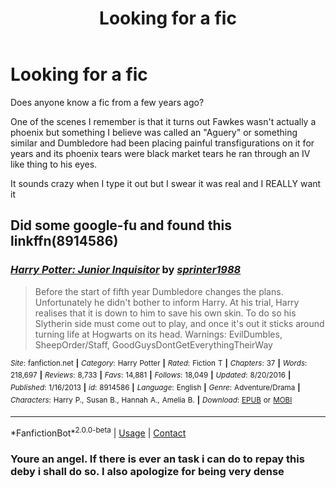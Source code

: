 #+TITLE: Looking for a fic

* Looking for a fic
:PROPERTIES:
:Author: LiliesAndMoss
:Score: 3
:DateUnix: 1602709908.0
:DateShort: 2020-Oct-15
:FlairText: What's That Fic?
:END:
Does anyone know a fic from a few years ago?

One of the scenes I remember is that it turns out Fawkes wasn't actually a phoenix but something I believe was called an "Aguery" or something similar and Dumbledore had been placing painful transfigurations on it for years and its phoenix tears were black market tears he ran through an IV like thing to his eyes.

It sounds crazy when I type it out but I swear it was real and I REALLY want it


** Did some google-fu and found this linkffn(8914586)
:PROPERTIES:
:Author: Kaedon-Bolas
:Score: 3
:DateUnix: 1602729694.0
:DateShort: 2020-Oct-15
:END:

*** [[https://www.fanfiction.net/s/8914586/1/][*/Harry Potter: Junior Inquisitor/*]] by [[https://www.fanfiction.net/u/2936579/sprinter1988][/sprinter1988/]]

#+begin_quote
  Before the start of fifth year Dumbledore changes the plans. Unfortunately he didn't bother to inform Harry. At his trial, Harry realises that it is down to him to save his own skin. To do so his Slytherin side must come out to play, and once it's out it sticks around turning life at Hogwarts on its head. Warnings: EvilDumbles, SheepOrder/Staff, GoodGuysDontGetEverythingTheirWay
#+end_quote

^{/Site/:} ^{fanfiction.net} ^{*|*} ^{/Category/:} ^{Harry} ^{Potter} ^{*|*} ^{/Rated/:} ^{Fiction} ^{T} ^{*|*} ^{/Chapters/:} ^{37} ^{*|*} ^{/Words/:} ^{218,697} ^{*|*} ^{/Reviews/:} ^{8,733} ^{*|*} ^{/Favs/:} ^{14,881} ^{*|*} ^{/Follows/:} ^{18,049} ^{*|*} ^{/Updated/:} ^{8/20/2016} ^{*|*} ^{/Published/:} ^{1/16/2013} ^{*|*} ^{/id/:} ^{8914586} ^{*|*} ^{/Language/:} ^{English} ^{*|*} ^{/Genre/:} ^{Adventure/Drama} ^{*|*} ^{/Characters/:} ^{Harry} ^{P.,} ^{Susan} ^{B.,} ^{Hannah} ^{A.,} ^{Amelia} ^{B.} ^{*|*} ^{/Download/:} ^{[[http://www.ff2ebook.com/old/ffn-bot/index.php?id=8914586&source=ff&filetype=epub][EPUB]]} ^{or} ^{[[http://www.ff2ebook.com/old/ffn-bot/index.php?id=8914586&source=ff&filetype=mobi][MOBI]]}

--------------

*FanfictionBot*^{2.0.0-beta} | [[https://github.com/FanfictionBot/reddit-ffn-bot/wiki/Usage][Usage]] | [[https://www.reddit.com/message/compose?to=tusing][Contact]]
:PROPERTIES:
:Author: FanfictionBot
:Score: 2
:DateUnix: 1602729716.0
:DateShort: 2020-Oct-15
:END:


*** Youre an angel. If there is ever an task i can do to repay this deby i shall do so. I also apologize for being very dense
:PROPERTIES:
:Author: LiliesAndMoss
:Score: 1
:DateUnix: 1602793843.0
:DateShort: 2020-Oct-16
:END:
